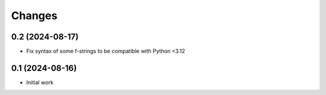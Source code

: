 .. -*- coding: utf-8 -*-
.. :Project:   metapensiero.sphinx.d2 — Changelog
.. :Created:   mar 13 ago 2024, 11:46:24
.. :Author:    Lele Gaifax <lele@metapensiero.it>
.. :License:   GNU General Public License version 3 or later
.. :Copyright: © 2024 Lele Gaifax
..

Changes
-------

0.2 (2024-08-17)
~~~~~~~~~~~~~~~~

* Fix syntax of some f-strings to be compatible with Python <3.12


0.1 (2024-08-16)
~~~~~~~~~~~~~~~~

* Initial work
